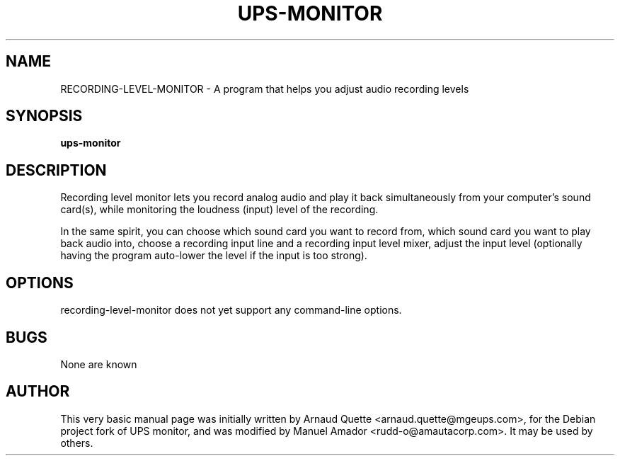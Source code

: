 .TH UPS-MONITOR 1 "09 February 2005" 
.SH NAME
RECORDING-LEVEL-MONITOR \- A program that helps you adjust audio recording levels
.SH SYNOPSIS
.B ups-monitor

.SH DESCRIPTION
.PP
Recording level monitor lets you record analog audio and play it back simultaneously from your computer's sound card(s), while monitoring the loudness (input) level of the recording.
.PP
In the same spirit, you can choose which sound card you want to record from, which sound card you want to play back audio into, choose a recording input line and a recording input level mixer, adjust the input level (optionally having the program auto-lower the level if the input is too strong).

.SH OPTIONS
.TP
recording-level-monitor does not yet support any command-line options.

.SH BUGS
None are known

.SH AUTHOR
This very basic manual page was initially written by Arnaud Quette <arnaud.quette@mgeups.com>, for the Debian project fork of UPS monitor, and was modified by Manuel Amador <rudd-o@amautacorp.com>. It may be used by others.

